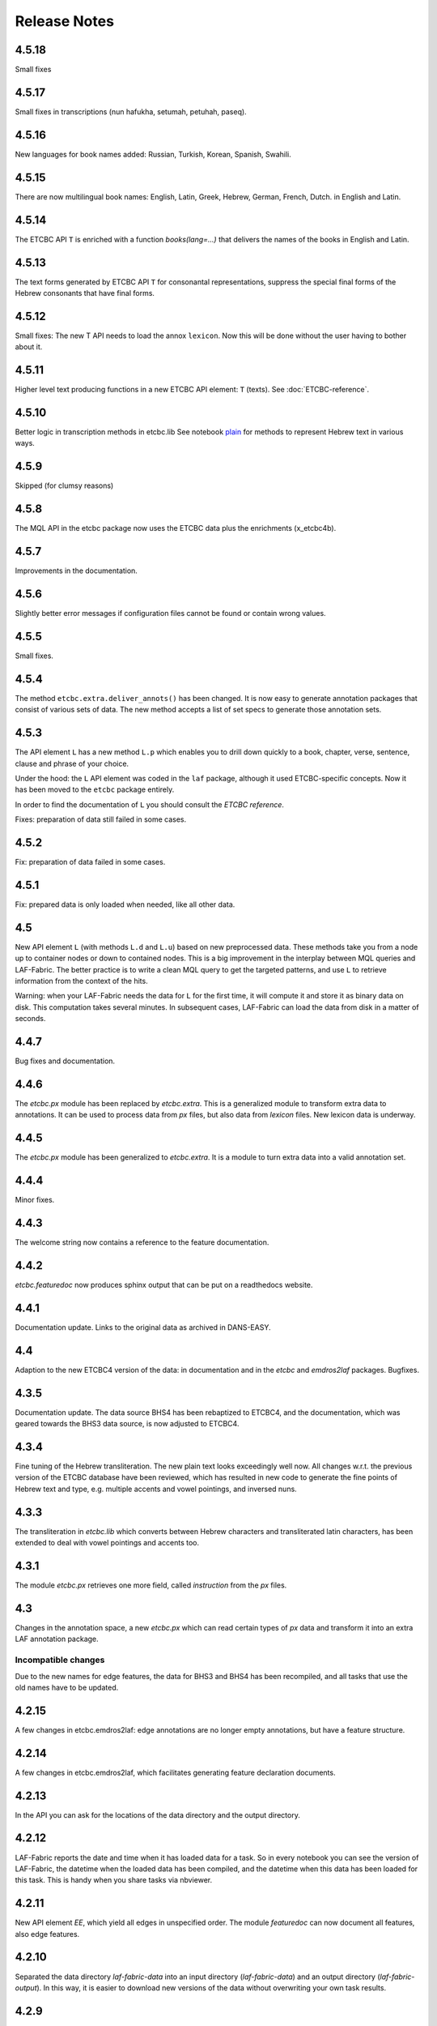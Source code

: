 Release Notes
#############
4.5.18
==========
Small fixes

4.5.17
==========
Small fixes in transcriptions (nun hafukha, setumah, petuhah, paseq).

4.5.16
==========
New languages for book names added: Russian, Turkish, Korean, Spanish, Swahili.

4.5.15
==========
There are now multilingual book names: English, Latin, Greek, Hebrew, German, French, Dutch.
in English and Latin.

4.5.14
==========
The ETCBC API ``T`` is enriched with a function `books(lang=...)` that delivers the names of the books
in English and Latin.

4.5.13
==========
The text forms generated by ETCBC API ``T`` for consonantal representations, suppress the special final forms of 
the Hebrew consonants that have final forms.

4.5.12
==========
Small fixes: The new T API needs to load the annox ``lexicon``. Now this will be done without the
user having to bother about it.

4.5.11
==========
Higher level text producing functions in a new ETCBC API element: ``T`` (texts).
See :doc:`ETCBC-reference`.

4.5.10
==========
Better logic in transcription methods in etcbc.lib
See notebook `plain <https://shebanq.ancient-data.org/shebanq/static/docs/tools/shebanq/plain.html>`_
for methods to represent Hebrew text in various ways.

4.5.9
==========
Skipped (for clumsy reasons)

4.5.8
==========
The MQL API in the etcbc package now uses the ETCBC data plus the enrichments (x_etcbc4b).

4.5.7
==========
Improvements in the documentation.

4.5.6
==========
Slightly better error messages if configuration files cannot be found or contain wrong values.

4.5.5
==========
Small fixes.

4.5.4
==========
The method ``etcbc.extra.deliver_annots()`` has been changed.
It is now easy to generate annotation packages that consist of various sets of data.
The new method accepts a list of set specs to generate those annotation sets.

4.5.3
==========
The API element ``L`` has a new method ``L.p`` which enables you to drill down quickly to a
book, chapter, verse, sentence, clause and phrase of your choice.

Under the hood: the ``L`` API element was coded in the ``laf`` package, although it used
ETCBC-specific concepts. Now it has been moved to the ``etcbc`` package entirely.

In order to find the documentation of ``L`` you should consult the *ETCBC reference*.

Fixes: preparation of data still failed in some cases.

4.5.2
==========
Fix: preparation of data failed in some cases.

4.5.1
==========
Fix: prepared data is only loaded when needed, like all other data.

4.5
==========
New API element ``L`` (with methods ``L.d`` and ``L.u``) based on new preprocessed data.
These methods take you from a node up to container nodes or down to contained nodes.
This is a big improvement in the interplay between MQL queries and LAF-Fabric.
The better practice is to write a clean MQL query to get the targeted patterns, and use ``L``
to retrieve information from the context of the hits.

Warning: when your LAF-Fabric needs the data for ``L`` for the first time, it will compute it
and store it as binary data on disk. This computation takes several minutes.
In subsequent cases, LAF-Fabric can load the data from disk in a matter of seconds.

4.4.7
==========
Bug fixes and documentation.

4.4.6
==========
The *etcbc.px* module has been replaced by *etcbc.extra*.
This is a generalized module to transform extra data to annotations.
It can be used to process data from *px* files, but also data from *lexicon* files.
New lexicon data is underway.

4.4.5
==========
The *etcbc.px* module has been generalized to *etcbc.extra*.
It is a module to turn extra data into a valid annotation set.

4.4.4
==========
Minor fixes.

4.4.3
==========
The welcome string now contains a reference to the feature documentation.

4.4.2
==========
*etcbc.featuredoc* now produces sphinx output that can be put on a readthedocs website.

4.4.1
==========
Documentation update. Links to the original data as archived in DANS-EASY.

4.4
==========
Adaption to the new ETCBC4 version of the data: in documentation and in the *etcbc* and *emdros2laf* packages. Bugfixes.

4.3.5
==========
Documentation update. The data source BHS4 has been rebaptized to ETCBC4, and the documentation, which was geared towards the BHS3 data source,
is now adjusted to ETCBC4.

4.3.4
==========
Fine tuning of the Hebrew transliteration. The new plain text looks exceedingly well now. All changes w.r.t. the previous version of the ETCBC
database have been reviewed, which has resulted in new code to generate the fine points of Hebrew text and type, e.g. multiple accents and vowel pointings,
and inversed nuns.

4.3.3
==========
The transliteration in *etcbc.lib* which converts between Hebrew characters and transliterated latin characters, has been extended to deal with
vowel pointings and accents too.

4.3.1
==========
The module *etcbc.px* retrieves one more field, called *instruction* from the *px* files.

4.3
==========
Changes in the annotation space, a new *etcbc.px* which can read certain types of *px* data and transform it into an extra LAF annotation package.

Incompatible changes
--------------------
Due to the new names for edge features, the data for BHS3 and BHS4 has been recompiled, and all tasks that use the old names have to be updated.

4.2.15
==========
A few changes in etcbc.emdros2laf: edge annotations are no longer empty annotations, but have a feature structure.

4.2.14
==========
A few changes in etcbc.emdros2laf, which facilitates generating feature declaration documents.

4.2.13
==========
In the API you can ask for the locations of the data directory and the output directory.

4.2.12
==========
LAF-Fabric reports the date and time when it has loaded data for a task.
So in every notebook you can see the version of LAF-Fabric, the datetime when the loaded data has been compiled,
and the datetime when this data has been loaded for this task.
This is handy when you share tasks via nbviewer.

4.2.11
==========
New API element *EE*, which yield all edges in unspecified order.
The module *featuredoc* can now document all features, also edge features.

4.2.10
==========
Separated the data directory *laf-fabric-data* into an input directory (*laf-fabric-data*) and an output directory (*laf-fabric-output*).
In this way, it is easier to download new versions of the data without overwriting your own task results.

4.2.9
==========
Minor improvements in the emdros2laf conversion, discovered when converting the new BHS4 version of the Hebrew Text database.
If you want to use the BHS4 data (beta), `download <https://www.dropbox.com/s/1oqvb92sqn7vuml/laf-fabric-data.zip>`_ the data again.

4.2.8
==========
Minor improvements in the laf-api.

4.2.7
==========
API
--------------------
Added *NK*, which can be passed as a sort key for node sets. It corresponds with the "natural order" on nodes.
If an additional module, such as *etcbc.preprocess* has modified the natural order, this sort key will reflect the
modified order. If you let NN() yield nodes, they appear in this same order.

Also added *MK*, which can be passed as a sort key for sets of anchors. It corresponds with the "natural order" on
anchor sets.

ETCBC
--------------------
Improvements in *etcbc.trees*, the module that generates trees from the ETCBC database.

4.2.6
==========
Developed the *etcbc.trees* module further.
Trees based on the implicit embedding relationship do not exhibit all embedding structure:
clauses can be further embedded by means of an explicit *mother* relationship.
The rules are a bit intricate, but it has been implemented (BHS3 only, no CALAP).
See the updates `trees <http://nbviewer.ipython.org/github/ETCBC/laf-fabric-nbs/blob/master/trees/trees_bhs.ipynb>`_ notebook.

4.2.5
==========
Added tree defining functionality to the etcbc package: *etcbc.trees*.
You can make the implicit embedding relationship between objects explicit by means of parent and children relationships.

Adapted the node order as customized by *etcbc.preprocess*: the order is now a total ordering.
Main idea: try to order monad sets by the subset relation, where embedder comes before embedded.
If the sets are equal, use the object type to force a decision.
If two monad sets cannot be ordered by the subset relation, look at the elements that they do *not* share.
The monad set that contains the smallest of these elements, is considered to come before the other.

4.2.4
==========
Added Syriac transcription conversions.

4.2.3
==========
In *emdros2laf* every source can now have its own metadata.
In *etcbc* there is a workable definition between consonantal Hebrew characters and their ETCBC latin transcriptions.

4.2.2
==========
More fixes in *emdros2laf*, a new source, the *CALAP* has been converted to LAF.
LAF-Fabric has compiled it, and it is ready for exploration.
See the example notebook
`plain-calap <http://nbviewer.ipython.org/github/ETCBC/laf-fabric-nbs/blob/master/syriac/plain_calap.ipynb>`_.
The CALAP is included in the data download (see :doc:`getting-started`).

4.2.1
==========
Small fixes in *emdros2laf*.

4.2
==========
LAF Usability
--------------------
The conversion program from EMDROS to LAF (now the package *emdros2laf*) has been integrated in LAF-Fabric.
Because of this a small reorganization of subdirectories was necessary (again).
The EMDROS source of the LAF has a place in *laf-fabric-data* as well.
So: again: a new download of the data is required.

4.1.4
==========
LAF Usability
--------------------
Small reorganization of subdirectories. The structure is now better adapted to work with completely different data sources.
Update your configuration files. The trailing directory names must be removed. So::

    work_dir = ~/laf-fabric-data/etcbc-bhs

should change into::

    work_dir = ~/laf-fabric-data

Same for ``laf-dir``.

Because of this reorganization you have to download the data again.

4.1.3
==========
Small fixes.

4.1.2
==========
LAF Usability
--------------------
Small usability improvements in ``etcbc`` and in ``laf``.

4.1.1
==========
LAF Usability
--------------------
After loading LAF-Fabric display the compilation data and time of the data used.

4.1
==========
ETCBC Emdros integration
------------------------
In the *etcbc* package there is a module *mql* that enables the user to run emdros queries, capture the results as a node set, and use that for
further processing in LAF-Fabric.
See `notebook MQL <http://nbviewer.ipython.org/github/ETCBC/laf-fabric-nbs/blob/master/querying/MQL.ipynb>`_

4.0.6
==========
API
--------------------
In specifying what features to load, you may omit namespaces and labels.
You can specify the features to load in a much less verbose way.

The functions ``load()`` and ``load_again()`` have a new optional parameter ``add``, which instructs laf fabric to
do an incremental loading, without discarding anything that has already been loaded.

ETCBC
--------------------
The order defined by ``etcbc.preprocess`` has been refined, so that it can also deal with empty words. 

Under the hood
--------------------
More unit tests, especially w.r.t. node order and empty words.
The example data on which the unit tests act, has been enlarged: it now contains also Isaiah 41:19 in which two empty words occur.

4.0.5
==========
Usability
--------------------
Better error handling, especially when the load dictionary does not conform to the specs of the API reference.

Under the hood
--------------------
More unit tests, especially w.r.t. error checking, and node order, and the ``BF`` API element.

4.0.4
==========
API
--------------------
The special edge features for all annotated edges and unannotated edges are now called ``laf:.y`` and ``laf:.x``, because otherwise
their names become private method names in Python.

Under the hood
--------------
More unit tests.

Incompatible changes
--------------------
Because of the renaming of special edge features, a new copy of the data is needed. Download the latest version.

4.0.3
==========
API
--------------------
The methods of the connectivity objects (except ``e()`` yield all iterators and have an optional parameter ``sort=False``.  
The API elements now can be added very easily to your local namespace by saying: ``exec(Fabric.localnames.format(var='Fabric'))``.

4.0.2
==========
API
--------------------
For connectivity there is a new API method: ``C.feature.e(n)``. This returns ``True`` if and only if 
``n`` is connected to a node by means of an edge annotated with ``feature``. 
This function can also be obtained by using ``C.feature.v(n)``, but the direct ``e(n)`` is much more efficient.

Usability
--------------------
When calling up features as in ``F_shebanq_ft_part_of_speech``, you may now leave out the namespace and also the label.
So ``F.part_of_speech`` also works.

4.0.1
==========
Small bug fixes.

4.0
==========
API
--------------------
The API has changed for initializing the processor and for working with connectivity (``C`` and ``Ci``).
Please consult :doc:`API-reference`.

Usability
--------------------
* There is an example dataset included: Genesis 1:1 according to the ETCBC database.
* Configuration is easier: a global config file in your home directory.
* There is a *laf-fabric-test.py* script for a basic test.

Incompatible changes
--------------------
More data has been precompiled. This reduces the load time when working with LAF-Fabric.
The data organization has changed. Please download a new version of the data.

Configuration is easier now. A single config file in your home directory is sufficient.
There are also other ways, including a config file next to your notebook.

Changes under the hood
----------------------
* The mechanism to store and load LAF data now has a hook by which auxiliary modules can register new data with LAF Fabric.
  Currently, this mechanism is used by the ``etcbc`` module to inject a better ordering of the nodes than LAF Fabric can generate on its own.
  In future versions we will use this mechanism to load compute and load extra indices needed for working with the EMDROS database.
* Unit tests. In the file *lf-unittest.py* there are now several unit tests. If they pass most things in LAF-Fabric are working as expected.
  However, the set needs to be enlarged before new changes are undertaken.

3.7
==========
API
--------------------
* You can make additional sorting persistent now, so that it becomes part of the compiled data. See the ``prep`` function in the API reference.

Usability
--------------------
* It is possible to set a verbosity level for messages.
* There were chunks of time consuming data that were either completely or often unnecessary. This data has been removed, or is loadable on demand respectively.
  Overall performance during load time is a bit better now.  

Extra's
--------------------
The *etcbc* module has a method to compute a better ordering on the nodes. 
This module works together with the new API method to store computed results.

3.6
==========
API
--------------------
There is a significant addition for dealing with the order of nodes:

* New function ``BF(nodea, nodeb)`` for node comparison.
  Handy to find the nodes that cannot be ordered because they have the same start points and end points in the primary data.
* New argument to ``NN()`` for additionally sorting those enumerated nodes that have the same start points and end points in the primary data.

Incompatible changes
--------------------
* The representation of node anchors has changed.
  **Existing LAF resources should be recompiled**.

Usability
--------------------
When LAF-Fabric starts it shows a banner indicating its version.

3.5.1
==========
Bugfixes
--------------------
Opening and closing of files was done without specifying explicitly the ``utf-8`` encoding.
Python then takes the result of ``locale.getprefferredencoding()`` which may not be ``utf-8`` on some systems,
notably Windows ones.

Remedy: every ``open()`` call for a text file is now passed the ``encoding='utf-8'`` parameter.
``open()`` calls for binary files do not get an encoding parameter of course.

3.5
==========
Usability
--------------------
Code supporting ETCBC notebooks has moved into separate package *etcbc*, included in the laf distribution.

3.4.1
==========
Usability
--------------------
When loading data in a notebook, the progress messages are far less verbose.

API
--------------------
Added an introspection facility: you can ask the *F* object which features are loadable.

3.4
==========
API
--------------------
Changes in the way you refer to input and output files.
You had to call them as methods on the ``processor`` object, now they are given with the ``API()`` call,
like the ``msg()`` method.

Bugfixes
--------------------
Under some conditions XML identifiers got mistakenly unloaded.
Fixed by modifying the big table with conditions in ``check_load_status`` in ``laf.laf``.

3.3.7
==========
Usability
--------------------
Configuration fix: the LAF source directory can be anywhere on the system, specified by an *optional* config setting.
If this setting is not specified, LAF-Fabric works with a binary source only.

A download link to the data is provided, it is a dropbox link to a zipped file with a password.
You can ask `me <mailto:dirk.roorda@dans.knaw.nl>`_ for a password.

Focus on working with notebooks. Command line usage only supported for testing and debugging, not on Windows.

Documentation
--------------------
Thoroughly reorganized and adapted to latest changes.

Notebooks
--------------------
This distribution only contains example tasks and notebooks.
The real stuff can be found in the `ETCBC repository <https://github.com/ETCBC/laf-fabric-nbs>`_
and in a `study repo <https://github.com/ETCBC/study>`_ maintained by Judith Gottschalk.

3.3.6
==========
Usability
--------------------
The configuration file, *laf-fabric.cfg* will no longer be distributed. Instead, a file *laf-fabric-sample.cfg* will be
distributed. You have to copy it to *laf-fabric.cfg* which you can adapt to your local situation.
Subsequent updates will not affect your local settings.

3.3.5
==========
API
--------------------
New methods to find top most and bottom most nodes when traveling from a node set along annotated edges.
See :ref:`connectivity`.

3.3.4
==========
Notebook additions only.

The notebook `clause_constituent_relation <http://nbviewer.ipython.org/github/ETCBC/study/blob/master/notebooks/clause_constituent_relation.ipynb>`_
is an example how you can investigate a LAF data source and document your findings.

We intend to create a separate github dedicated to notebooks that specifically analyse the Hebrew Text Database.

3.3.3
==========
Other
--------------------
Bugfixes: Data loading, unloading, keeping data better adapted to circumstances.

3.3.2
==========
API
--------------------
* New API element ``Ci`` for connectivity.
    There is a new object ``Ci`` analogous to ``C`` by which you can traverse from nodes via annotated edges to other nodes.
    The difference is that ``Ci`` uses the edges in the opposite direction.
    See :ref:`connectivity`.
 
Incompatible changes
--------------------
Bugfix. The order of node events turned out wrong in the case of nodes that are linked to point regions,
i.e. regions with zero width (e.g. ``(n, n)``, being the point between characters ``n-1`` and ``n``).
This caused weird behaviour in the tree generating notebook
`trees (rough path) <http://nbviewer.ipython.org/github/ETCBC/laf-fabric/blob/master/examples/trees-r.ipynb>`_.

Yet it is impossible to guarantee natural behaviour in all cases.
If there are nodes linked to empty regions in your LAF resource, you should sort the node events per anchor yourself,
in your custom task.
**Existing LAF resources should be recompiled**.

Other
--------------------
The `trees (smooth path) <http://nbviewer.ipython.org/github/ETCBC/laf-fabric-nbs/blob/master/trees/trees.ipynb>`_
notebook is evolving to get nice syntax trees from the Hebrew database.

3.3.1
==========
Bugfix. Thanks to Grietje Commelin for spotting the bug so quickly. 
My apologies for any `tension <http://xkcd.com/859/>`_ it might have created in the meantime.
Better code under the hood: the identifiers for nodes, edges and regions now start at 0 instead of 1.
This reduces the need for many ``+ 1`` and ``- 1`` operations, including the need to figure out
which one is appropriate.

3.3
==========
API
---
* Node events are added to the API, see :ref:`node-events`. With ``NE()`` you traverse the anchor positions in the primary data,
  and at each anchor position there is a list of which nodes start, end, resume or suspend there.
  This helps greatly if your task needs the embedding structure of nodes.
  There are facilities to suppress certain sets of node events.

Incompatible changes
--------------------
* Node events make use of new data structures that are created when the LAF resource is being compiled.
  **Existing LAF resources should be recompiled**.

3.2.1
==========
API
--------------------
* API elements are now returned as named entries in a dictionary, instead of a list.
    In this way, the task code that calls the API and gives names to the elements remains more stable when elements
    are added to the API.

* Documentation: added release notes.

* New Example Notebook: `participle <http://nbviewer.ipython.org/github/ETCBC/laf-fabric-nbs/blob/master/lingvar/participle.ipynb>`_.

Incompatible changes
--------------------
* ``API()`` in  ``laf.task`` now returns a keyed dictionary instead of a 6-tuple.
    The statement where you define API is now 

        API = processor.API()
        F = API['F']
        NN = API['NN']
        ...

    (was::

        (msg, NN, F, C, X, P) = processor.API()

    )

3.2.0
==========
API
--------------------
* Connectivity added to the API, see :ref:`connectivity`.
    There is an object C by which you can traverse from nodes via annotated edges to other nodes.

* Documentation organization:
    separate section for API reference.

Incompatible changes
--------------------
* ``API()`` in  ``laf.task`` now returns a 6-tuple instead of a 5-tuple:
    C has been added.
* nodes or edges annotated by an empty annotation will get a feature based on the annotation label.
    This feature yields value ``''`` (empty string) for all nodes or edges for which it is defined. Was ``1``.
    **Existing LAF resources should be recompiled**.
